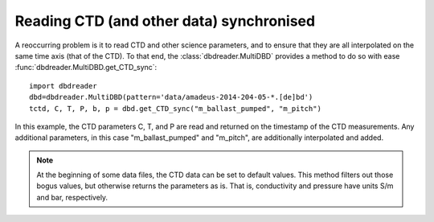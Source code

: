 Reading CTD (and other data) synchronised
*****************************************


A reoccurring problem is it to read CTD and other science parameters,
and to ensure that they are all interpolated on the same time axis (that of
the CTD). To that end, the :class:`dbdreader.MultiDBD` provides a method to do
so with ease :func:`dbdreader.MultiDBD.get_CTD_sync`:

::

   import dbdreader
   dbd=dbdreader.MultiDBD(pattern='data/amadeus-2014-204-05-*.[de]bd')
   tctd, C, T, P, b, p = dbd.get_CTD_sync("m_ballast_pumped", "m_pitch")

 
In this example, the CTD parameters C, T, and P are read and returned
on the timestamp of the CTD measurements. Any additional parameters,
in this case "m_ballast_pumped" and "m_pitch", are additionally
interpolated and added.

.. note ::

    At the beginning of some data files, the CTD data can be set to
    default values. This method filters out those bogus values, but
    otherwise returns the parameters as is. That is, conductivity and
    pressure have units S/m and bar, respectively.

